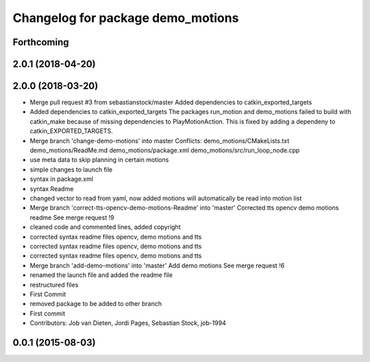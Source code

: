 ^^^^^^^^^^^^^^^^^^^^^^^^^^^^^^^^^^
Changelog for package demo_motions
^^^^^^^^^^^^^^^^^^^^^^^^^^^^^^^^^^

Forthcoming
-----------

2.0.1 (2018-04-20)
------------------

2.0.0 (2018-03-20)
------------------
* Merge pull request #3 from sebastianstock/master
  Added dependencies to catkin_exported_targets
* Added dependencies to catkin_exported_targets
  The packages run_motion and demo_motions failed to build with catkin_make because of missing dependencies to PlayMotionAction. This is fixed by adding a dependeny to catkin_EXPORTED_TARGETS.
* Merge branch 'change-demo-motions' into master
  Conflicts:
  demo_motions/CMakeLists.txt
  demo_motions/ReadMe.md
  demo_motions/package.xml
  demo_motions/src/run_loop_node.cpp
* use meta data to skip planning in certain motions
* simple changes to launch file
* syntax in package.xml
* syntax Readme
* changed vector to read from yaml, now added motions will automatically be read into motion list
* Merge branch 'correct-tts-opencv-demo-motions-Readme' into 'master'
  Corrected tts opencv demo motions readme
  See merge request !9
* cleaned code and commented lines, added copyright
* corrected syntax readme files opencv, demo motions and tts
* corrected syntax readme files opencv, demo motions and tts
* corrected syntax readme files opencv, demo motions and tts
* Merge branch 'add-demo-motions' into 'master'
  Add demo motions
  See merge request !6
* renamed the launch file and added the readme file
* restructured files
* First Commit
* removed package to be added to other branch
* First commit
* Contributors: Job van Dieten, Jordi Pages, Sebastian Stock, job-1994

0.0.1 (2015-08-03)
------------------
